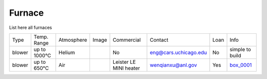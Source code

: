 Furnace
-------

List here all furnaces

.. _box_0001: https://anl.box.com/s/9dm44plkilktwsrd75pzr7i690nayrys

.. |00001| image:: ../img/furnace_00001.png
    :width: 20pt
    :height: 20pt


+----------+--------------+------------+---------+----------------------------+-------------------------+-------+---------------------------+
|  Type    | Temp. Range  | Atmosphere |  Image  | Commercial                 | Contact                 | Loan  |  Info                     |  
+----------+--------------+------------+---------+----------------------------+-------------------------+-------+---------------------------+
| blower   | up to 1000°C | Helium     |         |       No                   | eng@cars.uchicago.edu   | No    |  simple to build          | 
+----------+--------------+------------+---------+----------------------------+-------------------------+-------+---------------------------+
| blower   | up to 650°C  | Air        | |00001| |Leister LE MINI heater      | wenqianxu@anl.gov       | Yes   |  box_0001_                | 
+----------+--------------+------------+---------+----------------------------+-------------------------+-------+---------------------------+

